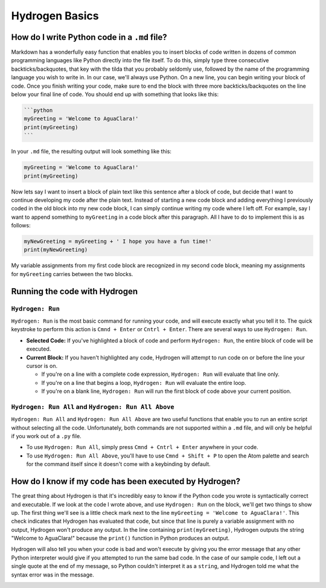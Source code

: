.. _hydrogen-basics:

***************
Hydrogen Basics
***************

How do I write Python code in a ``.md`` file?
=================================================

Markdown has a wonderfully easy function that enables you to insert blocks of code written in dozens of common programming languages like Python directly into the file itself. To do this, simply type three consecutive backticks/backquotes, that key with the tilda that you probably seldomly use, followed by the name of the programming language you wish to write in. In our case, we'll always use Python. On a new line, you can begin writing your block of code. Once you finish writing your code, make sure to end the block with three more backticks/backquotes on the line below your final line of code. You should end up with something that looks like this:

.. code-block:: md

   ```python
   myGreeting = 'Welcome to AguaClara!'
   print(myGreeting)
   ```

In your ``.md`` file, the resulting output will look something like this:

.. code-block:: python

   myGreeting = 'Welcome to AguaClara!'
   print(myGreeting)

Now lets say I want to insert a block of plain text like this sentence after a block of code, but decide that I want to continue developing my code after the plain text. Instead of starting a new code block and adding everything I previously coded in the old block into my new code block, I can simply continue writing my code where I left off. For example, say I want to append something to ``myGreeting`` in a code block after this paragraph. All I have to do to implement this is as follows:

.. code-block:: python

   myNewGreeting = myGreeting + ' I hope you have a fun time!'
   print(myNewGreeting)

My variable assignments from my first code block are recognized in my second code block, meaning my assignments for ``myGreeting`` carries between the two blocks.

Running the code with Hydrogen
==============================

``Hydrogen: Run``
---------------------

``Hydrogen: Run`` is the most basic command for running your code, and will execute exactly what you tell it to. The quick keystroke to perform this action is ``Cmnd + Enter`` or ``Cntrl + Enter``. There are several ways to use ``Hydrogen: Run``.


* **Selected Code:** If you've highlighted a block of code and perform ``Hydrogen: Run``\ , the entire block of code will be executed.
* **Current Block:** If you haven't highlighted any code, Hydrogen will attempt to run code on or before the line your cursor is on.

  * If you're on a line with a complete code expression, ``Hydrogen: Run`` will evaluate that line only.
  * If you're on a line that begins a loop, ``Hydrogen: Run`` will evaluate the entire loop.
  * If you're on a blank line, ``Hydrogen: Run`` will run the first block of code above your current position.

``Hydrogen: Run All`` and ``Hydrogen: Run All Above``
-------------------------------------------------------------

``Hydrogen: Run All`` and ``Hydrogen: Run All Above`` are two useful functions that enable you to run an entire script without selecting all the code. Unfortunately, both commands are not supported within a ``.md`` file, and will only be helpful if you work out of a ``.py`` file.


* To use ``Hydrogen: Run All``\ , simply press ``Cmnd + Cntrl + Enter`` anywhere in your code.
* To use ``Hydrogen: Run All Above``\ , you'll have to use ``Cmnd + Shift + P`` to open the Atom palette and search for the command itself since it doesn't come with a keybinding by default.

How do I know if my code has been executed by Hydrogen?
=======================================================

The great thing about Hydrogen is that it's incredibly easy to know if the Python code you wrote is syntactically correct and executable. If we look at the code I wrote above, and use ``Hydrogen: Run`` on the block, we'll get two things to show up. The first thing we'll see is a little check mark next to the line ``myGreeting = 'Welcome to AguaClara!'``. This check indicates that Hydrogen has evaluated that code, but since that line is purely a variable assignment with no output, Hydrogen won't produce any output. In the line containing ``print(myGreeting)``\ , Hydrogen outputs the string "Welcome to AguaClara!" because the ``print()`` function in Python produces an output.


.. image:: https://github.com/AguaClara/aguaclara_tutorial/wiki/Images/GoodHydrogenRun.png
   :target: https://github.com/AguaClara/aguaclara_tutorial/wiki/Images/GoodHydrogenRun.png
   :alt: GoodHydrogenRun


Hydrogen will also tell you when your code is bad and won't execute by giving you the error message that any other Python interpreter would give if you attempted to run the same bad code. In the case of our sample code, I left out a single quote at the end of my message, so Python couldn't interpret it as a ``string``\ , and Hydrogen told me what the syntax error was in the message.


.. image:: https://github.com/AguaClara/aguaclara_tutorial/wiki/Images/BadHydrogenRun.png
   :target: https://github.com/AguaClara/aguaclara_tutorial/wiki/Images/BadHydrogenRun.png
   :alt: BadHydrogenRun

